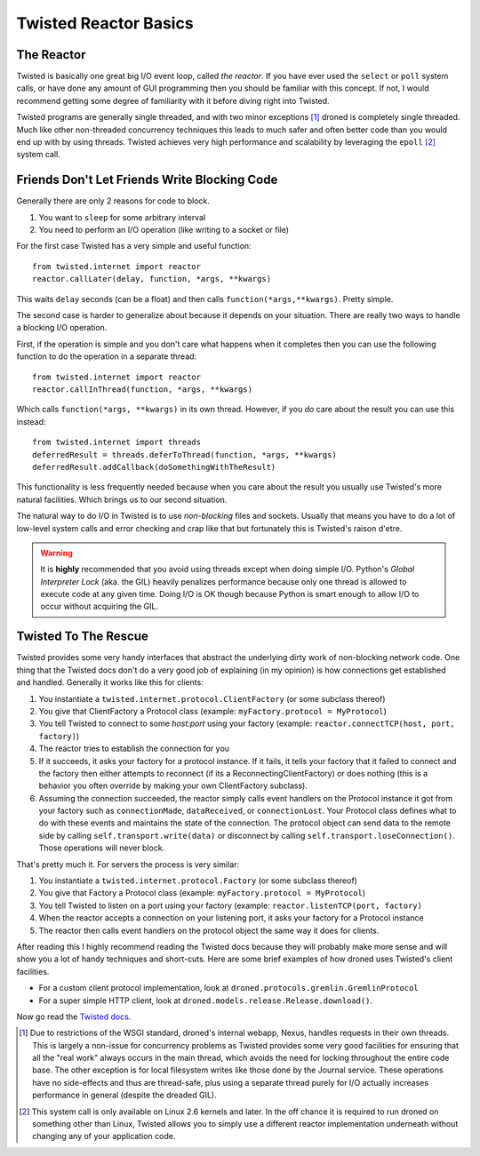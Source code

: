 Twisted Reactor Basics
======================

The Reactor
-----------
Twisted is basically one great big I/O event loop, called *the reactor*.
If you have ever used the ``select`` or ``poll`` system calls, or have
done any amount of GUI programming then you should be familiar with this
concept. If not, I would recommend getting some degree of familiarity with
it before diving right into Twisted.

Twisted programs are generally single threaded, and with two minor exceptions
[#f1]_ droned is completely single threaded. Much like other non-threaded
concurrency techniques this leads to much safer and often better code than
you would end up with by using threads. Twisted achieves very high performance
and scalability by leveraging the ``epoll`` [#f2]_ system call.


Friends Don't Let Friends Write Blocking Code
---------------------------------------------
Generally there are only 2 reasons for code to block.

1. You want to ``sleep`` for some arbitrary interval
2. You need to perform an I/O operation (like writing to a socket or file)

For the first case Twisted has a very simple and useful function::

	from twisted.internet import reactor
	reactor.callLater(delay, function, *args, **kwargs)

This waits ``delay`` seconds (can be a float) and then calls
``function(*args,**kwargs)``. Pretty simple.

The second case is harder to generalize about because it depends on your
situation. There are really two ways to handle a blocking I/O operation.

First, if the operation is simple and you don't care what happens when it
completes then you can use the following function to do the operation
in a separate thread::

	from twisted.internet import reactor
	reactor.callInThread(function, *args, **kwargs)

Which calls ``function(*args, **kwargs)`` in its own thread. However, if you
*do* care about the result you can use this instead::

	from twisted.internet import threads
	deferredResult = threads.deferToThread(function, *args, **kwargs)
	deferredResult.addCallback(doSomethingWithTheResult)

This functionality is less frequently needed because when you care about
the result you usually use Twisted's more natural facilities. Which brings us
to our second situation.

The natural way to do I/O in Twisted is to use *non-blocking* files and
sockets. Usually that means you have to do a lot of low-level system
calls and error checking and crap like that but fortunately this is Twisted's
raison d'etre.

.. warning::
   It is **highly** recommended that you avoid using threads except when doing
   simple I/O. Python's *Global Interpreter Lock* (aka. the GIL) heavily
   penalizes performance because only one thread is allowed to execute
   code at any given time. Doing I/O is OK though because Python is smart
   enough to allow I/O to occur without acquiring the GIL.


Twisted To The Rescue
---------------------
Twisted provides some very handy interfaces that abstract the underlying
dirty work of non-blocking network code. One thing that the Twisted docs
don't do a very good job of explaining (in my opinion) is how connections
get established and handled. Generally it works like this for clients:

#. You instantiate a ``twisted.internet.protocol.ClientFactory`` (or some
   subclass thereof)
#. You give that ClientFactory a Protocol class
   (example: ``myFactory.protocol = MyProtocol``)
#. You tell Twisted to connect to some *host:port* using your factory
   (example: ``reactor.connectTCP(host, port, factory)``)
#. The reactor tries to establish the connection for you
#. If it succeeds, it asks your factory for a protocol instance.
   If it fails, it tells your factory that it failed to connect and the factory
   then either attempts to reconnect (if its a ReconnectingClientFactory) or
   does nothing (this is a behavior you often override by making your own
   ClientFactory subclass).
#. Assuming the connection succeeded, the reactor simply calls event handlers
   on the Protocol instance it got from your factory such as ``connectionMade``,
   ``dataReceived``, or ``connectionLost``. Your Protocol class defines what to
   do with these events and maintains the state of the connection. The protocol
   object can send data to the remote side by calling
   ``self.transport.write(data)`` or disconnect by calling
   ``self.transport.loseConnection()``. Those operations will never block.

That's pretty much it. For servers the process is very similar:

#. You instantiate a ``twisted.internet.protocol.Factory`` (or some subclass
   thereof)
#. You give that Factory a Protocol class
   (example: ``myFactory.protocol = MyProtocol``)
#. You tell Twisted to listen on a port using your factory
   (example: ``reactor.listenTCP(port, factory)``
#. When the reactor accepts a connection on your listening port, it asks your
   factory for a Protocol instance
#. The reactor then calls event handlers on the protocol object the same way it
   does for clients.


After reading this I highly recommend reading the Twisted docs because they
will probably make more sense and will show you a lot of handy techniques
and short-cuts. Here are some brief examples of how droned uses Twisted's
client facilities.

* For a custom client protocol implementation, look at
  ``droned.protocols.gremlin.GremlinProtocol``
* For a super simple HTTP client, look at
  ``droned.models.release.Release.download()``.

Now go read the
`Twisted docs <http://twistedmatrix.com/projects/core/documentation/howto/index.html>`_.


.. [#f1] Due to restrictions of the WSGI standard, droned's internal
         webapp, Nexus, handles requests in their own threads. This is
         largely a non-issue for concurrency problems as Twisted provides
         some very good facilities for ensuring that all the "real work"
         always occurs in the main thread, which avoids the need for locking
         throughout the entire code base. The other exception is for local
         filesystem writes like those done by the Journal service. These
         operations have no side-effects and thus are thread-safe, plus
         using a separate thread purely for I/O actually increases performance
         in general (despite the dreaded GIL).

.. [#f2] This system call is only available on Linux 2.6 kernels and later.
         In the off chance it is required to run droned on something other
         than Linux, Twisted allows you to simply use a different reactor
         implementation underneath without changing any of your application
         code.
